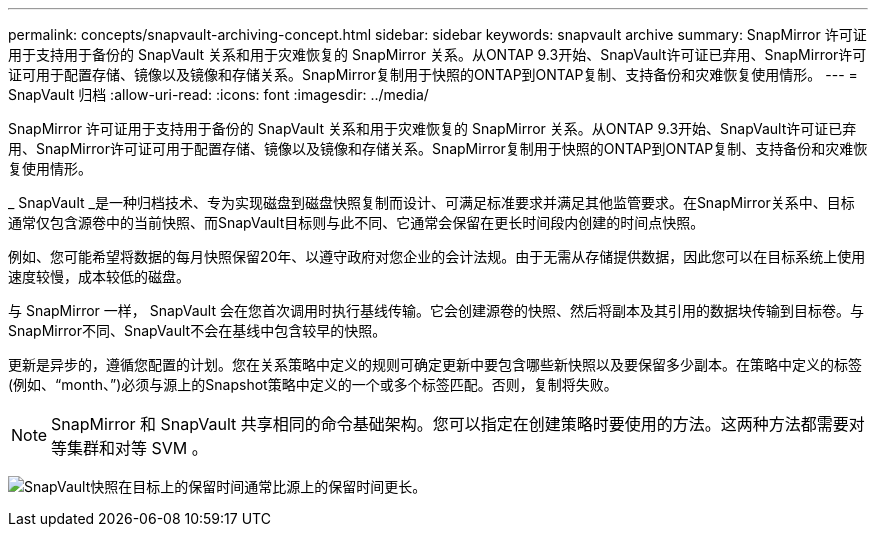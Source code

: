 ---
permalink: concepts/snapvault-archiving-concept.html 
sidebar: sidebar 
keywords: snapvault archive 
summary: SnapMirror 许可证用于支持用于备份的 SnapVault 关系和用于灾难恢复的 SnapMirror 关系。从ONTAP 9.3开始、SnapVault许可证已弃用、SnapMirror许可证可用于配置存储、镜像以及镜像和存储关系。SnapMirror复制用于快照的ONTAP到ONTAP复制、支持备份和灾难恢复使用情形。 
---
= SnapVault 归档
:allow-uri-read: 
:icons: font
:imagesdir: ../media/


[role="lead"]
SnapMirror 许可证用于支持用于备份的 SnapVault 关系和用于灾难恢复的 SnapMirror 关系。从ONTAP 9.3开始、SnapVault许可证已弃用、SnapMirror许可证可用于配置存储、镜像以及镜像和存储关系。SnapMirror复制用于快照的ONTAP到ONTAP复制、支持备份和灾难恢复使用情形。

_ SnapVault _是一种归档技术、专为实现磁盘到磁盘快照复制而设计、可满足标准要求并满足其他监管要求。在SnapMirror关系中、目标通常仅包含源卷中的当前快照、而SnapVault目标则与此不同、它通常会保留在更长时间段内创建的时间点快照。

例如、您可能希望将数据的每月快照保留20年、以遵守政府对您企业的会计法规。由于无需从存储提供数据，因此您可以在目标系统上使用速度较慢，成本较低的磁盘。

与 SnapMirror 一样， SnapVault 会在您首次调用时执行基线传输。它会创建源卷的快照、然后将副本及其引用的数据块传输到目标卷。与SnapMirror不同、SnapVault不会在基线中包含较早的快照。

更新是异步的，遵循您配置的计划。您在关系策略中定义的规则可确定更新中要包含哪些新快照以及要保留多少副本。在策略中定义的标签(例如、"`month、`")必须与源上的Snapshot策略中定义的一个或多个标签匹配。否则，复制将失败。


NOTE: SnapMirror 和 SnapVault 共享相同的命令基础架构。您可以指定在创建策略时要使用的方法。这两种方法都需要对等集群和对等 SVM 。

image:snapvault-concepts.gif["SnapVault快照在目标上的保留时间通常比源上的保留时间更长。"]
